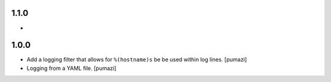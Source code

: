 
.. Use the following to start a new version entry:

   |version|
   ----------------------

   - feature message [author]

1.1.0
-----

- 

1.0.0
-----

- Add a logging filter that allows for ``%(hostname)s`` be be used
  within log lines. [pumazi]
- Logging from a YAML file. [pumazi]
